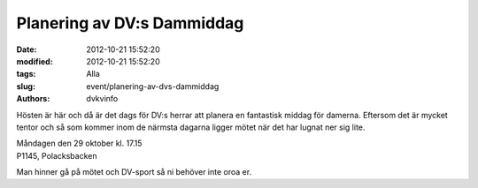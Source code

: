 Planering av DV:s Dammiddag
###########################

:date: 2012-10-21 15:52:20
:modified: 2012-10-21 15:52:20
:tags: Alla
:slug: event/planering-av-dvs-dammiddag
:authors: dvkvinfo

Hösten är här och då är det dags för DV:s herrar att planera en
fantastisk middag för damerna. Eftersom det är mycket tentor och så som
kommer inom de närmsta dagarna ligger mötet när det har lugnat ner sig
lite.

| Måndagen den 29 oktober kl. 17.15
| P1145, Polacksbacken

Man hinner gå på mötet och DV-sport så ni behöver inte oroa er.
